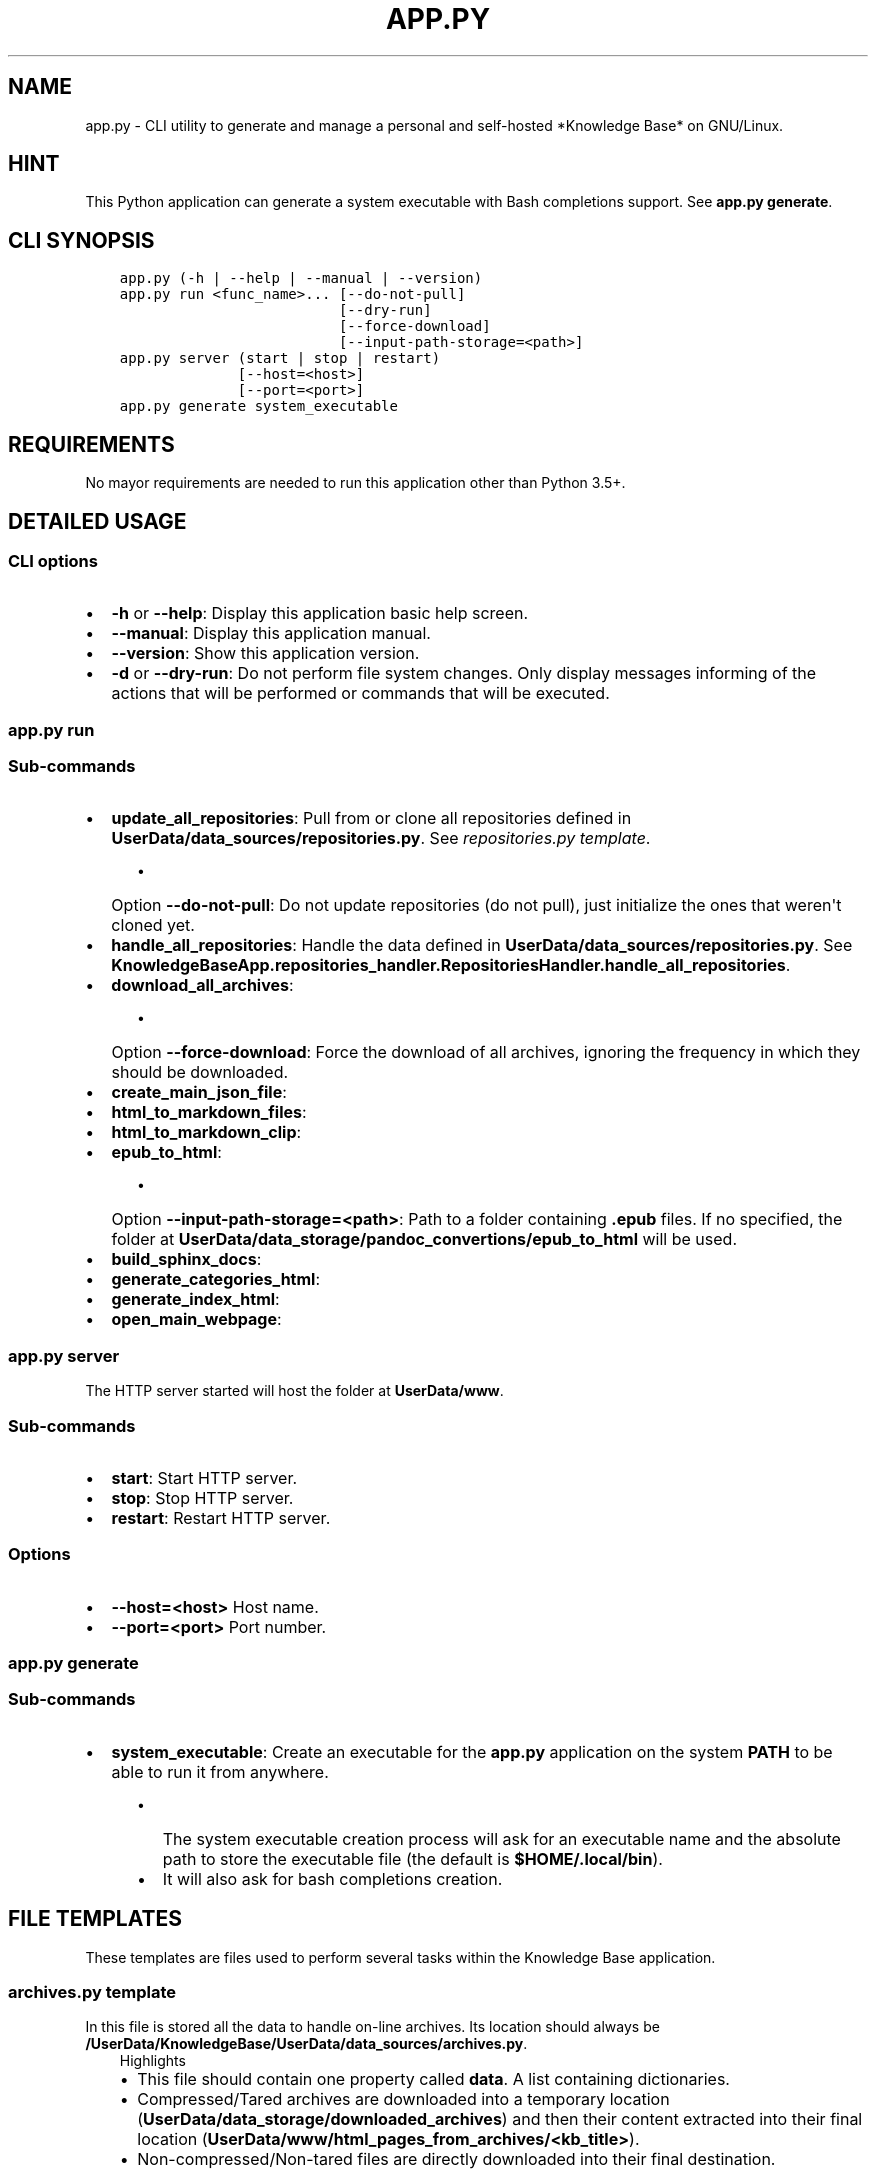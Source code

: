 .\" Man page generated from reStructuredText.
.
.TH "APP.PY" "1" "Mar 08, 2020" "" "Knowledge Base"
.SH NAME
app.py \- CLI utility to generate and manage a personal and self-hosted *Knowledge Base* on GNU/Linux.
.
.nr rst2man-indent-level 0
.
.de1 rstReportMargin
\\$1 \\n[an-margin]
level \\n[rst2man-indent-level]
level margin: \\n[rst2man-indent\\n[rst2man-indent-level]]
-
\\n[rst2man-indent0]
\\n[rst2man-indent1]
\\n[rst2man-indent2]
..
.de1 INDENT
.\" .rstReportMargin pre:
. RS \\$1
. nr rst2man-indent\\n[rst2man-indent-level] \\n[an-margin]
. nr rst2man-indent-level +1
.\" .rstReportMargin post:
..
.de UNINDENT
. RE
.\" indent \\n[an-margin]
.\" old: \\n[rst2man-indent\\n[rst2man-indent-level]]
.nr rst2man-indent-level -1
.\" new: \\n[rst2man-indent\\n[rst2man-indent-level]]
.in \\n[rst2man-indent\\n[rst2man-indent-level]]u
..
.SH HINT
.sp
This Python application can generate a system executable with Bash completions support. See \fBapp.py generate\fP\&.
.SH CLI SYNOPSIS
.INDENT 0.0
.INDENT 3.5
.sp
.nf
.ft C

app.py (\-h | \-\-help | \-\-manual | \-\-version)
app.py run <func_name>... [\-\-do\-not\-pull]
                          [\-\-dry\-run]
                          [\-\-force\-download]
                          [\-\-input\-path\-storage=<path>]
app.py server (start | stop | restart)
              [\-\-host=<host>]
              [\-\-port=<port>]
app.py generate system_executable

.ft P
.fi
.UNINDENT
.UNINDENT
.SH REQUIREMENTS
.sp
No mayor requirements are needed to run this application other than Python 3.5+.
.SH DETAILED USAGE
.SS CLI options
.INDENT 0.0
.IP \(bu 2
\fB\-h\fP or \fB\-\-help\fP: Display this application basic help screen.
.IP \(bu 2
\fB\-\-manual\fP: Display this application manual.
.IP \(bu 2
\fB\-\-version\fP: Show this application version.
.IP \(bu 2
\fB\-d\fP or \fB\-\-dry\-run\fP: Do not perform file system changes. Only display messages informing of the actions that will be performed or commands that will be executed.
.UNINDENT
.SS app.py run
.SS Sub\-commands
.INDENT 0.0
.IP \(bu 2
\fBupdate_all_repositories\fP: Pull from or clone all repositories defined in \fBUserData/data_sources/repositories.py\fP\&. See \fI\%repositories.py template\fP\&.
.INDENT 2.0
.INDENT 3.5
.INDENT 0.0
.IP \(bu 2
Option \fB\-\-do\-not\-pull\fP: Do not update repositories (do not pull), just initialize the ones that weren\(aqt cloned yet.
.UNINDENT
.UNINDENT
.UNINDENT
.IP \(bu 2
\fBhandle_all_repositories\fP: Handle the data defined in \fBUserData/data_sources/repositories.py\fP\&. See \fBKnowledgeBaseApp.repositories_handler.RepositoriesHandler.handle_all_repositories\fP\&.
.IP \(bu 2
\fBdownload_all_archives\fP:
.INDENT 2.0
.INDENT 3.5
.INDENT 0.0
.IP \(bu 2
Option \fB\-\-force\-download\fP: Force the download of all archives, ignoring the frequency in which they should be downloaded.
.UNINDENT
.UNINDENT
.UNINDENT
.IP \(bu 2
\fBcreate_main_json_file\fP:
.IP \(bu 2
\fBhtml_to_markdown_files\fP:
.IP \(bu 2
\fBhtml_to_markdown_clip\fP:
.IP \(bu 2
\fBepub_to_html\fP:
.INDENT 2.0
.INDENT 3.5
.INDENT 0.0
.IP \(bu 2
Option \fB\-\-input\-path\-storage=<path>\fP: Path to a folder containing \fB\&.epub\fP files. If no specified, the folder at \fBUserData/data_storage/pandoc_convertions/epub_to_html\fP will be used.
.UNINDENT
.UNINDENT
.UNINDENT
.IP \(bu 2
\fBbuild_sphinx_docs\fP:
.IP \(bu 2
\fBgenerate_categories_html\fP:
.IP \(bu 2
\fBgenerate_index_html\fP:
.IP \(bu 2
\fBopen_main_webpage\fP:
.UNINDENT
.SS app.py server
.sp
The HTTP server started will host the folder at \fBUserData/www\fP\&.
.SS Sub\-commands
.INDENT 0.0
.IP \(bu 2
\fBstart\fP: Start HTTP server.
.IP \(bu 2
\fBstop\fP: Stop HTTP server.
.IP \(bu 2
\fBrestart\fP: Restart HTTP server.
.UNINDENT
.SS Options
.INDENT 0.0
.IP \(bu 2
\fB\-\-host=<host>\fP Host name.
.IP \(bu 2
\fB\-\-port=<port>\fP Port number.
.UNINDENT
.SS app.py generate
.SS Sub\-commands
.INDENT 0.0
.IP \(bu 2
\fBsystem_executable\fP: Create an executable for the \fBapp.py\fP application on the system \fBPATH\fP to be able to run it from anywhere.
.INDENT 2.0
.INDENT 3.5
.INDENT 0.0
.IP \(bu 2
The system executable creation process will ask for an executable name and the absolute path to store the executable file (the default is \fB$HOME/.local/bin\fP).
.IP \(bu 2
It will also ask for bash completions creation.
.UNINDENT
.UNINDENT
.UNINDENT
.UNINDENT
.SH FILE TEMPLATES
.sp
These templates are files used to perform several tasks within the Knowledge Base application.
.SS \fBarchives.py\fP template
.sp
In this file is stored all the data to handle on\-line archives. Its location should always be \fB/UserData/KnowledgeBase/UserData/data_sources/archives.py\fP\&.
.INDENT 0.0
.INDENT 3.5
.IP "Highlights"
.INDENT 0.0
.IP \(bu 2
This file should contain one property called \fBdata\fP\&. A list containing dictionaries.
.IP \(bu 2
Compressed/Tared archives are downloaded into a temporary location (\fBUserData/data_storage/downloaded_archives\fP) and then their content extracted into their final location (\fBUserData/www/html_pages_from_archives/<kb_title>\fP).
.IP \(bu 2
Non\-compressed/Non\-tared files are directly downloaded into their final destination.
.UNINDENT
.UNINDENT
.UNINDENT
.INDENT 0.0
.INDENT 3.5
.sp
.nf
.ft C
# START archives.py
#!/usr/bin/python3
# \-*\- coding: utf\-8 \-*\-
"""Archives data practical example.
"""
data = [
    {
        "kb_title": "PyGObject API Reference (By Lazka)",
        "kb_category": "Software|Documentation",
        "arch_url": "http://github.com/lazka/pgi\-docs/archive/master.zip",
        "kb_rel_path": "pgi\-docs\-master",
        "unzip_prog": "unzip",
        "kb_file_append": [
            ("pgi\-docs\-master/_static/css/theme.css", """
    /* CSS code that will be appended to the
       pgi\-docs\-master/_static/css/theme.css file*/
    """)
        ]
    }, {
        "kb_title": "Bash Reference Manual",
        "kb_category": "Software|Documentation",
        "arch_url": "https://www.gnu.org/software/bash/manual/bash.html",
        "download_frequency": "s"
    }, {
        "kb_title": "ZSH Documentation",
        "kb_category": "Software|Documentation",
        "arch_url": "http://zsh.sourceforge.net/Doc/zsh_html.tar.gz",
        "kb_rel_path": "zsh_html",
        "unzip_prog": "tar",
        "untar_arg": "\-\-gzip",
        "download_frequency": "s"
    }
]
# END archives.py

.ft P
.fi
.UNINDENT
.UNINDENT
.SS Data keys
.sp
\fBNOTE:\fP
.INDENT 0.0
.INDENT 3.5
All data keys are of type string and are optional unless specified otherwise.
.UNINDENT
.UNINDENT
.INDENT 0.0
.IP \(bu 2
\fBkb_title\fP (\fBMadatory\fP): The title that will be displayed in the web page index.
.IP \(bu 2
\fBkb_category\fP (\fBMadatory\fP): A category name to organize the web page index.
.IP \(bu 2
\fBarch_url\fP (\fBMadatory\fP): The url from which to download an archive.
.IP \(bu 2
\fBkb_handler\fP (\fBDefault\fP: \fBext\fP): A \fIhandler ID\fP used to decide how the web page will handle an entry. It also decides what image to use on an entry\(aqs action button. Possible values:
.INDENT 2.0
.INDENT 3.5
.INDENT 0.0
.IP \(bu 2
\fBepub\fP: epub file handler. These files are always opened externally by the program that can handle them.
.IP \(bu 2
\fBext\fP: Standalone HTML pages. These pages will always be opened in a new tab.
.IP \(bu 2
\fBhtml\fP: Inline HTML pages. These pages are simply HTML markup (not an HTML document, just the content of the \fBbody\fP tag) that are dimmed to big or to complex to be converted to Markdown. These pages are rendered inline.
.IP \(bu 2
\fBmd\fP: Inline Markdown or reStructuredText documents.
.IP \(bu 2
\fBpdf\fP: PDF file handler. These files can be opened in a new browser tab or extenrnally by the program that can handle them. Whether they are opened in browser or externally can be configured from the page settings.
.UNINDENT
.UNINDENT
.UNINDENT
.IP \(bu 2
\fBkb_rel_path\fP (\fBDefault\fP: empty): The path (relative to \fBUserData/www/html_pages_from_archives/<kb_title>\fP) to the a folder containing an HTML file (\fBkb_filename\fP) found inside the extracted content of an archive.
.IP \(bu 2
\fBkb_filename\fP (\fBDefault\fP: \fBindex.html\fP): The file name found inside the extracted content of an archive relative to \fBkb_rel_path\fP\&.
.IP \(bu 2
\fBkb_file_append\fP (\fBList\fP): A list of tuples. Each tuple must contain a path to a file (relative to \fBUserData/www/html_pages_from_archives/<kb_title>\fP) at index 0 (zero) and a string at index 1 (one). The string will be appended at the end of the file defined at index zero.
.IP \(bu 2
\fBdownload_frequency\fP (\fBDefault\fP: \fBm\fP): The frequency at which an archive should be downloaded. Possible values:
.INDENT 2.0
.INDENT 3.5
.INDENT 0.0
.IP \(bu 2
\fBd\fP (daily): An archive is downloaded every time that it is managed.
.IP \(bu 2
\fBw\fP (weekly): An archive is downloaded only if at least 6 days have passed since the last download.
.IP \(bu 2
\fBm\fP (monthly): An archive is downloaded only if at least 28 days have passed since the last download.
.IP \(bu 2
\fBs\fP (semestrial): An archive is downloaded only if at least 87 days have passed since the last download.
.UNINDENT
.UNINDENT
.UNINDENT
.IP \(bu 2
\fBunzip_prog\fP: The command to use to decompress archives. Possible values are \fB7z\fP, \fBunzip\fP and \fBtar\fP\&. The tar command can accept a decompression argument (See \fBuntar_arg\fP).
.IP \(bu 2
\fBuntar_arg\fP (\fBDefault\fP: empty (no decompression argument is passed to \fBtar\fP)): The decompress argument used by the \fBtar\fP program. Possible values are \fB\-\-xz\fP, \fB\-J\fP, \fB\-\-gzip\fP, \fB\-z\fP, \fB\-\-bzip2\fP or \fB\-j\fP\&.
.UNINDENT
.SS \fBrepositories.py\fP template
.sp
In this file is stored all the data to handle on\-line repositories. Its location should always be \fB/UserData/KnowledgeBase/UserData/data_sources/repositories.py\fP\&.
.INDENT 0.0
.INDENT 3.5
.IP "Highlights"
.INDENT 0.0
.IP \(bu 2
This file should contain one property called \fBdata\fP\&. A list containing dictionaries.
.IP \(bu 2
Repositories are cloned into a temporary location (\fBUserData/data_storage/<repo_service>_repositories\fP).
.UNINDENT
.UNINDENT
.UNINDENT
.INDENT 0.0
.INDENT 3.5
.sp
.nf
.ft C
# START repositories.py
#!/usr/bin/python3
# \-*\- coding: utf\-8 \-*\-
"""Repositories data practical example.
"""
data = [
    {
        "repo_owner": "hexchat",
        "repo_name": "documentation",
        "repo_handler": "sphinx_docs",
        "kb_category": "Software|Documentation",
        "kb_title": "HexChat documentation"
    }, {
        "repo_owner": "sindresorhus",
        "repo_name": "awesome",
        "repo_handler": "files",
        "repo_file_patterns_include": ["readme.md"],
        "kb_category": "Bookmark",
        "kb_title": "Awesome (Curated list of awesome lists)",
    }, {
        "repo_owner": "rstacruz",
        "repo_name": "cheatsheets",
        "repo_handler": "files",
        "repo_file_patterns_include": ["*.md"],
        "repo_file_patterns_ignore": ["README.md"],
        "kb_category": "Software|Quick Reference",
        "kb_title_prefix": "Devhints cheatsheets \- "
    }
]
# END repositories.py

.ft P
.fi
.UNINDENT
.UNINDENT
.SS Data keys
.sp
\fBNOTE:\fP
.INDENT 0.0
.INDENT 3.5
All data keys are of type string and are optional unless specified otherwise.
.UNINDENT
.UNINDENT
.INDENT 0.0
.IP \(bu 2
\fBrepo_owner\fP (\fBMandatory\fP): Repository owner/organization.
.IP \(bu 2
\fBrepo_name\fP (\fBMandatory\fP): Repository name.
.IP \(bu 2
\fBrepo_service\fP (\fBDefault\fP: \fBgithub\fP): This value is used to generate a URL to an on\-line service. Possible values are: \fBgithub\fP, \fBbitbucket\fP and \fBgitlab\fP\&.
.IP \(bu 2
\fBcopy_full_repo\fP (\fBBoolean\fP): Whether to copy the full repository to its final location or not.
.IP \(bu 2
\fBrepo_handler\fP (\fBDefault\fP: \fBfiles\fP): Repository handler. Possible values:
.INDENT 2.0
.INDENT 3.5
.INDENT 0.0
.IP \(bu 2
\fBsphinx_docs\fP: Repositories that contain Sphinx documentation sources. These sources are then used to build the HTML documentation.
.IP \(bu 2
\fBfiles\fP: Repositories from which one or more files are used as they are.
.UNINDENT
.UNINDENT
.UNINDENT
.IP \(bu 2
\fBrepo_type\fP (\fBDefault\fP: \fBgit\fP): Repository type (\fBgit\fP or \fBhg\fP).
.IP \(bu 2
\fBrepo_file_names\fP (\fBList\fP) (\fBDefault\fP if \fBrepo_file_patterns_include\fP is not defined: \fB["README.md"]\fP): A list of file paths relative to a repository folder. These relative paths are used to generate entries in the web page index. If defined, the \fBrepo_file_patterns_include\fP and \fBrepo_file_patterns_ignore\fP keys will be ignored.
.IP \(bu 2
\fBrepo_file_patterns_include\fP (\fBList\fP): A list of file patterns. This key replaces the \fBrepo_file_names\fP key functionality. Instead of explicitly declaring file names in the \fBrepo_file_names\fP key, one can define several file patterns in \fBrepo_file_patterns_include\fP\&. For example: \fB["*.md"]\fP\&.
.IP \(bu 2
\fBrepo_file_patterns_ignore\fP (\fBList\fP): A list of file patterns. This key complements the \fBrepo_file_patterns_include\fP key functionality by ignoring the files that match the patterns defined in this key.
.IP \(bu 2
\fBrepo_sources_path\fP (\fBsphinx_docs\fP \fBrepo_handler\fP only): A relative path to the desired Sphinx documentation sources. The path should be relative to a downloaded repository and point to a Sphinx documentation sources folder (e.g., if the documentation sources of a downloaded repository are at \fBUserData/data_storage/<repo_service>_repositories/<repo_owner>\-<repo_name>/doc\fP, then the \fBrepo_sources_path\fP key value should be \fBdoc\fP).
.IP \(bu 2
\fBkb_category\fP (\fBDefault\fP: \fBUncategorized\fP):
.IP \(bu 2
\fBkb_handler\fP (\fBDefault\fP: \fBmd\fP): A \fIhandler ID\fP used to decide how the web page will handle an entry. It also decides what image to use on an entry\(aqs action button. See \fBarchives.py\fP template > \fBdata keys\fP > \fBkb_handler\fP for details.
.IP \(bu 2
\fBkb_title_prefix\fP: If defined, this prefix will be used to generate a label that will be displayed in the web page index table. The final label will look like \fB<kb_title_prefix><file_name>\fP\&. \fB<file_name>\fP being the name of the file or files defined either by the \fBrepo_file_names\fP or the \fBrepo_file_patterns_include\fP keys. This key is more suitable for use when more than one file is used in a repository.
.IP \(bu 2
\fBkb_title\fP: If \fBkb_title_prefix\fP is not defined, this key will be used to display the label in the web page index table. This key is more suitable for use when only one file is used in a repository.
.IP \(bu 2
\fBkb_index_filename\fP (\fBsphinx_docs\fP \fBrepo_handler\fP only): The file name of the index file of the generated documentation. In the case that someone was malevolent enough to change the default one (LOL).
.IP \(bu 2
\fBkb_file_append\fP (\fBList\fP) (\fBsphinx_docs\fP \fBrepo_handler\fP only): A list of tuples. Each tuple must contain a path to a file inside the generated documentation (relative to \fBUserData/www/sphinx_generated_pages/<repo_owner>\-<repo_name>/html\fP) at index 0 (zero) and a string at index 1 (one). The string will be appended at the end of the file defined at index zero.
.UNINDENT
.SS \fBcategories.json\fP template
.sp
This file is used to assign custom icons to the categories in the sidebar of the web page index.
.INDENT 0.0
.INDENT 3.5
.sp
.nf
.ft C
# START categories.json
{
    "Bookmark": {
        "icon": "nf\-oct\-bookmark"
    },
    "Web Development": {
        "icon": "nf\-dev\-webplatform"
    }
}
# END categories.json

.ft P
.fi
.UNINDENT
.UNINDENT
.SH AUTHOR
Odyseus
.SH COPYRIGHT
2016-2020, Odyseus.
.\" Generated by docutils manpage writer.
.
